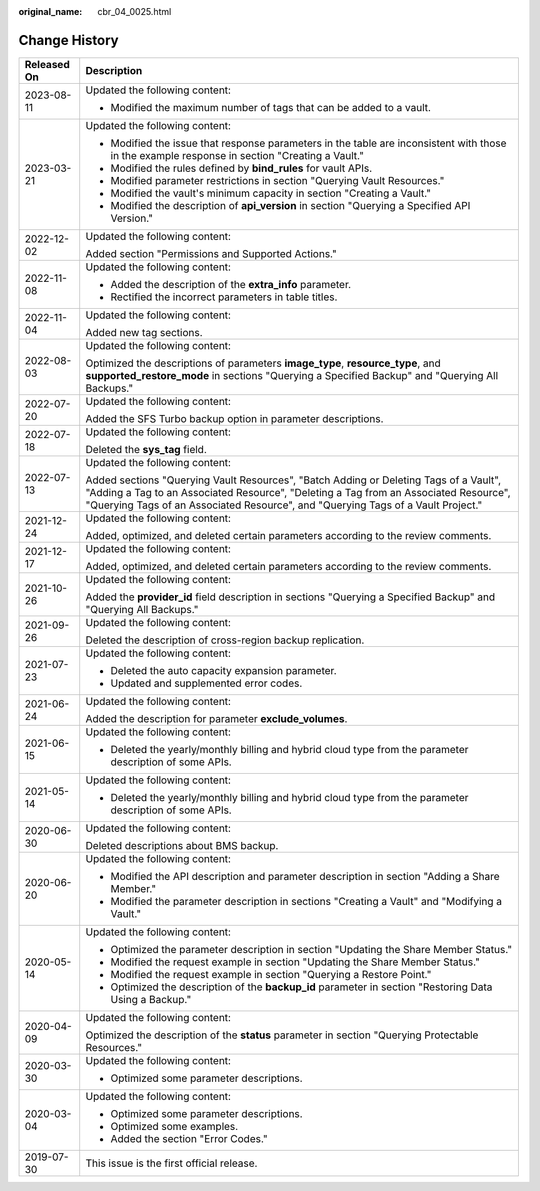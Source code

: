 :original_name: cbr_04_0025.html

.. _cbr_04_0025:

Change History
==============

+-----------------------------------+-------------------------------------------------------------------------------------------------------------------------------------------------------------------------------------------------------------------------------------------------------------------+
| Released On                       | Description                                                                                                                                                                                                                                                       |
+===================================+===================================================================================================================================================================================================================================================================+
| 2023-08-11                        | Updated the following content:                                                                                                                                                                                                                                    |
|                                   |                                                                                                                                                                                                                                                                   |
|                                   | -  Modified the maximum number of tags that can be added to a vault.                                                                                                                                                                                              |
+-----------------------------------+-------------------------------------------------------------------------------------------------------------------------------------------------------------------------------------------------------------------------------------------------------------------+
| 2023-03-21                        | Updated the following content:                                                                                                                                                                                                                                    |
|                                   |                                                                                                                                                                                                                                                                   |
|                                   | -  Modified the issue that response parameters in the table are inconsistent with those in the example response in section "Creating a Vault."                                                                                                                    |
|                                   | -  Modified the rules defined by **bind_rules** for vault APIs.                                                                                                                                                                                                   |
|                                   | -  Modified parameter restrictions in section "Querying Vault Resources."                                                                                                                                                                                         |
|                                   | -  Modified the vault's minimum capacity in section "Creating a Vault."                                                                                                                                                                                           |
|                                   | -  Modified the description of **api_version** in section "Querying a Specified API Version."                                                                                                                                                                     |
+-----------------------------------+-------------------------------------------------------------------------------------------------------------------------------------------------------------------------------------------------------------------------------------------------------------------+
| 2022-12-02                        | Updated the following content:                                                                                                                                                                                                                                    |
|                                   |                                                                                                                                                                                                                                                                   |
|                                   | Added section "Permissions and Supported Actions."                                                                                                                                                                                                                |
+-----------------------------------+-------------------------------------------------------------------------------------------------------------------------------------------------------------------------------------------------------------------------------------------------------------------+
| 2022-11-08                        | Updated the following content:                                                                                                                                                                                                                                    |
|                                   |                                                                                                                                                                                                                                                                   |
|                                   | -  Added the description of the **extra_info** parameter.                                                                                                                                                                                                         |
|                                   | -  Rectified the incorrect parameters in table titles.                                                                                                                                                                                                            |
+-----------------------------------+-------------------------------------------------------------------------------------------------------------------------------------------------------------------------------------------------------------------------------------------------------------------+
| 2022-11-04                        | Updated the following content:                                                                                                                                                                                                                                    |
|                                   |                                                                                                                                                                                                                                                                   |
|                                   | Added new tag sections.                                                                                                                                                                                                                                           |
+-----------------------------------+-------------------------------------------------------------------------------------------------------------------------------------------------------------------------------------------------------------------------------------------------------------------+
| 2022-08-03                        | Updated the following content:                                                                                                                                                                                                                                    |
|                                   |                                                                                                                                                                                                                                                                   |
|                                   | Optimized the descriptions of parameters **image_type**, **resource_type**, and **supported_restore_mode** in sections "Querying a Specified Backup" and "Querying All Backups."                                                                                  |
+-----------------------------------+-------------------------------------------------------------------------------------------------------------------------------------------------------------------------------------------------------------------------------------------------------------------+
| 2022-07-20                        | Updated the following content:                                                                                                                                                                                                                                    |
|                                   |                                                                                                                                                                                                                                                                   |
|                                   | Added the SFS Turbo backup option in parameter descriptions.                                                                                                                                                                                                      |
+-----------------------------------+-------------------------------------------------------------------------------------------------------------------------------------------------------------------------------------------------------------------------------------------------------------------+
| 2022-07-18                        | Updated the following content:                                                                                                                                                                                                                                    |
|                                   |                                                                                                                                                                                                                                                                   |
|                                   | Deleted the **sys_tag** field.                                                                                                                                                                                                                                    |
+-----------------------------------+-------------------------------------------------------------------------------------------------------------------------------------------------------------------------------------------------------------------------------------------------------------------+
| 2022-07-13                        | Updated the following content:                                                                                                                                                                                                                                    |
|                                   |                                                                                                                                                                                                                                                                   |
|                                   | Added sections "Querying Vault Resources", "Batch Adding or Deleting Tags of a Vault", "Adding a Tag to an Associated Resource", "Deleting a Tag from an Associated Resource", "Querying Tags of an Associated Resource", and "Querying Tags of a Vault Project." |
+-----------------------------------+-------------------------------------------------------------------------------------------------------------------------------------------------------------------------------------------------------------------------------------------------------------------+
| 2021-12-24                        | Updated the following content:                                                                                                                                                                                                                                    |
|                                   |                                                                                                                                                                                                                                                                   |
|                                   | Added, optimized, and deleted certain parameters according to the review comments.                                                                                                                                                                                |
+-----------------------------------+-------------------------------------------------------------------------------------------------------------------------------------------------------------------------------------------------------------------------------------------------------------------+
| 2021-12-17                        | Updated the following content:                                                                                                                                                                                                                                    |
|                                   |                                                                                                                                                                                                                                                                   |
|                                   | Added, optimized, and deleted certain parameters according to the review comments.                                                                                                                                                                                |
+-----------------------------------+-------------------------------------------------------------------------------------------------------------------------------------------------------------------------------------------------------------------------------------------------------------------+
| 2021-10-26                        | Updated the following content:                                                                                                                                                                                                                                    |
|                                   |                                                                                                                                                                                                                                                                   |
|                                   | Added the **provider_id** field description in sections "Querying a Specified Backup" and "Querying All Backups."                                                                                                                                                 |
+-----------------------------------+-------------------------------------------------------------------------------------------------------------------------------------------------------------------------------------------------------------------------------------------------------------------+
| 2021-09-26                        | Updated the following content:                                                                                                                                                                                                                                    |
|                                   |                                                                                                                                                                                                                                                                   |
|                                   | Deleted the description of cross-region backup replication.                                                                                                                                                                                                       |
+-----------------------------------+-------------------------------------------------------------------------------------------------------------------------------------------------------------------------------------------------------------------------------------------------------------------+
| 2021-07-23                        | Updated the following content:                                                                                                                                                                                                                                    |
|                                   |                                                                                                                                                                                                                                                                   |
|                                   | -  Deleted the auto capacity expansion parameter.                                                                                                                                                                                                                 |
|                                   | -  Updated and supplemented error codes.                                                                                                                                                                                                                          |
+-----------------------------------+-------------------------------------------------------------------------------------------------------------------------------------------------------------------------------------------------------------------------------------------------------------------+
| 2021-06-24                        | Updated the following content:                                                                                                                                                                                                                                    |
|                                   |                                                                                                                                                                                                                                                                   |
|                                   | Added the description for parameter **exclude_volumes**.                                                                                                                                                                                                          |
+-----------------------------------+-------------------------------------------------------------------------------------------------------------------------------------------------------------------------------------------------------------------------------------------------------------------+
| 2021-06-15                        | Updated the following content:                                                                                                                                                                                                                                    |
|                                   |                                                                                                                                                                                                                                                                   |
|                                   | -  Deleted the yearly/monthly billing and hybrid cloud type from the parameter description of some APIs.                                                                                                                                                          |
+-----------------------------------+-------------------------------------------------------------------------------------------------------------------------------------------------------------------------------------------------------------------------------------------------------------------+
| 2021-05-14                        | Updated the following content:                                                                                                                                                                                                                                    |
|                                   |                                                                                                                                                                                                                                                                   |
|                                   | -  Deleted the yearly/monthly billing and hybrid cloud type from the parameter description of some APIs.                                                                                                                                                          |
+-----------------------------------+-------------------------------------------------------------------------------------------------------------------------------------------------------------------------------------------------------------------------------------------------------------------+
| 2020-06-30                        | Updated the following content:                                                                                                                                                                                                                                    |
|                                   |                                                                                                                                                                                                                                                                   |
|                                   | Deleted descriptions about BMS backup.                                                                                                                                                                                                                            |
+-----------------------------------+-------------------------------------------------------------------------------------------------------------------------------------------------------------------------------------------------------------------------------------------------------------------+
| 2020-06-20                        | Updated the following content:                                                                                                                                                                                                                                    |
|                                   |                                                                                                                                                                                                                                                                   |
|                                   | -  Modified the API description and parameter description in section "Adding a Share Member."                                                                                                                                                                     |
|                                   | -  Modified the parameter description in sections "Creating a Vault" and "Modifying a Vault."                                                                                                                                                                     |
+-----------------------------------+-------------------------------------------------------------------------------------------------------------------------------------------------------------------------------------------------------------------------------------------------------------------+
| 2020-05-14                        | Updated the following content:                                                                                                                                                                                                                                    |
|                                   |                                                                                                                                                                                                                                                                   |
|                                   | -  Optimized the parameter description in section "Updating the Share Member Status."                                                                                                                                                                             |
|                                   | -  Modified the request example in section "Updating the Share Member Status."                                                                                                                                                                                    |
|                                   | -  Modified the request example in section "Querying a Restore Point."                                                                                                                                                                                            |
|                                   | -  Optimized the description of the **backup_id** parameter in section "Restoring Data Using a Backup."                                                                                                                                                           |
+-----------------------------------+-------------------------------------------------------------------------------------------------------------------------------------------------------------------------------------------------------------------------------------------------------------------+
| 2020-04-09                        | Updated the following content:                                                                                                                                                                                                                                    |
|                                   |                                                                                                                                                                                                                                                                   |
|                                   | Optimized the description of the **status** parameter in section "Querying Protectable Resources."                                                                                                                                                                |
+-----------------------------------+-------------------------------------------------------------------------------------------------------------------------------------------------------------------------------------------------------------------------------------------------------------------+
| 2020-03-30                        | Updated the following content:                                                                                                                                                                                                                                    |
|                                   |                                                                                                                                                                                                                                                                   |
|                                   | -  Optimized some parameter descriptions.                                                                                                                                                                                                                         |
+-----------------------------------+-------------------------------------------------------------------------------------------------------------------------------------------------------------------------------------------------------------------------------------------------------------------+
| 2020-03-04                        | Updated the following content:                                                                                                                                                                                                                                    |
|                                   |                                                                                                                                                                                                                                                                   |
|                                   | -  Optimized some parameter descriptions.                                                                                                                                                                                                                         |
|                                   | -  Optimized some examples.                                                                                                                                                                                                                                       |
|                                   | -  Added the section "Error Codes."                                                                                                                                                                                                                               |
+-----------------------------------+-------------------------------------------------------------------------------------------------------------------------------------------------------------------------------------------------------------------------------------------------------------------+
| 2019-07-30                        | This issue is the first official release.                                                                                                                                                                                                                         |
+-----------------------------------+-------------------------------------------------------------------------------------------------------------------------------------------------------------------------------------------------------------------------------------------------------------------+
